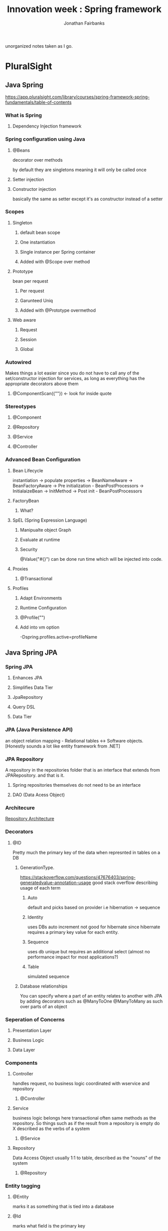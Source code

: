 #+TITLE: Innovation week : Spring framework
#+AUTHOR: Jonathan Fairbanks

unorganized notes taken as I go.

* PluralSight
** Java Spring
https://app.pluralsight.com/library/courses/spring-framework-spring-fundamentals/table-of-contents
*** What is Spring
**** Dependency Injection framework
*** Spring configuration using Java
**** @Beans
decorator over methods

by default they are singletons meaning it will only be called once
**** Setter injection
**** Constructor injection
basically the same as setter except it's as constructor instead of a setter
*** Scopes
**** Singleton
***** default bean scope
***** One instantiation
***** Single instance per Spring container
***** Added with @Scope over method
**** Prototype
bean per request
***** Per request
***** Garunteed Uniq
***** Added with @Prototype overmethod
**** Web aware
***** Request
***** Session
***** Global
*** Autowired
Makes things a lot easier since you do not have to call any of the set/constructor injection for services, as long as everything has the appropriate decorators above them
**** @ComponentScan({""}) <- look for inside quote
*** Stereotypes
**** @Component
**** @Repository
**** @Service
**** @Controller
*** Advanced Bean Configuration
****  Bean Lifecycle
instantiation -> populate properties -> BeanNameAware -> BeanFactoryAware -> Pre initialization - BeanPostProcessors -> InitialaizeBean -> InitMethod -> Post init - BeanPostProcessors
**** FactoryBean
***** What?
**** SpEL (Spring Expression Language)
***** Manipualte object Graph
***** Evaluate at runtime
***** Security
@Value("#{}") can be done run time which will be injected into code.
**** Proxies
***** @Transactional
**** Profiles
***** Adapt Environments
***** Runtime Configuration
***** @Profile("")
***** Add into vm option
-Dspring.profiles.active=profileName
** Java Spring JPA
*** Spring JPA
**** Enhances JPA
**** Simplifies Data Tier
**** JpaRepository
**** Query DSL
**** Data Tier
*** JPA (Java Persistence API)
an object relation mapping - Relational tables <-> Software objects.
[Honestly sounds a lot like entity framework from .NET]
*** JPA Repository
A repository in the repositories folder that is an interface that extends from JPARepository. and that is it.
**** Spring repositories themselves do not need to be an interface
**** DAO (Data Acess Object)
*** Architecure
#+attr_html: width=100px
[[./Resources/RepoArchitecture.png][Repository Architecture]]
*** Decorators
**** @ID
Pretty much the primary key of the data when represnted in tables on a DB
***** GenerationType.
https://stackoverflow.com/questions/47676403/spring-generatedvalue-annotation-usage
good stack overflow describing usage of each term
****** Auto
default and picks based on provider i.e hibernation -> sequence
****** Identity
uses DBs auto increment not good for hibernate since hibernate requires a primary key value for each entity.
****** Sequence
uses db unique but requires an additional select (almost no performance impact for most applications?)
****** Table
simulated sequence
***** Database relationships
You can specify where a part of an entity relates to another with JPA by adding decorators such as @ManyToOne @ManyToMany as such over parts of an object
*** Seperation of Concerns
**** Presentation Layer
**** Business Logic
**** Data Layer
*** Components
**** Controller
handles request, no business logic
coordinated with wservice and repository
***** @Controller
**** Service
business logic belongs here
transactional
often same methods as the repository. So things such as if the result from a repository is empty do X
described as the verbs of a system
***** @Service

**** Repository
Data Access Object usually 1:1 to table, described as the "nouns" of the system
***** @Repository
*** Entity tagging
**** @Entity
marks it as something that is tied into a database
**** @Id
marks what field is the primary key
**** @GeneratedValue
what type of primary key
*** Database Creation Values
spring.jpa.hibernate.ddl-auto=
**** Create
**** Update
**** Create-drop
**** Validate
**** None
*** Application properties
**** Forced uppercase tables
spring.jpa.hibernate.naming.physical-strategy=

org.hibernate.boot.model.naming.PhysicalNamingStrategyStandardImpl

*** JPA Annotations
**** @Entity - Declares Object
**** @Table - Table specifics
**** @Id - Primary key
**** @GeneratedValue - Used with @Id
***** IDENTITY - Column
***** AUTO - Chooses from dialect
***** SEQUENCE - if database supports it
***** TABLE - uses identity table
**** @PresistenceContext - injects EntityManager
**** @Service - Location of business logic
**** @Repository - Database Integration
**** Transactional - Begining of Transaction
*** Default columns
@Column
**** insertable
**** length
**** name
**** nullable
**** precision
**** scale
**** table
**** unique
**** updatable
*** Join Types
**** @OneToOne
**** @OneToMany
**** @ManyToOne
**** @ManyToMany
*** FetchTypes
**** Lazy
**** Eager
*** JPQL
centered around objects
ex:

Query q = em.createQuery("Select r from Registration");

where r is an object
*** NamedQueries
Cleaner but not required.
@NamedQueries({
    @NamedQuery(x=, y=)
})

** Other notes
*** Keybinds
**** Ctrl + Shift + O
removes unused imports
*** PluralSight
**** Leaving the RequestMapping blank?
*** Why is it called @Lob
-> stores binary data
*** Acronym purgatory
**** JPA - Java Persistence API
**** EJB - Enterpise Java Bean
**** JNDI - Java Naming and Directory Interface
**** JEE - Java Enterpise Edition
**** POJO - Plain Old Java Object
**** AOP - Aspect oriented programming
**** ORM - Object Relational Mapping
**** Java Server Pages
*** Best practices
**** Singleton
**** Factories
**** Abstract Factories
**** Template Method
**** Annotation Based

* Spring.io Docs
** Framework Reference
https://docs.spring.io/spring-framework/docs/3.2.x/spring-framework-reference/html/overview.html
*** Modules
**** Core container
contains core, beans, context, and expression language modules
***** Core & Beans
seperates configuration from dependecies
***** Beans
3 things
****** Serializable
****** something
****** something
***** Context
access objects similar to (JNDI registry)
****** JNDI Registry
https://docs.oracle.com/javase/tutorial/jndi/overview/index.html
Java Naming and Direcotry interface

it is an API that provides naming and directory functionality
[[./Resources/JNDI.png]]
** The IoC Container
https://docs.spring.io/spring-framework/docs/3.2.x/spring-framework-reference/html/beans.html
(IoC) Inversion of Control which describes the process of a container injecting dependecies when creating beans
*** Factory Method
a design pattern that describes making objects at run time. (where all objects share the superclass)
* TutorialsPoint
* MasterControl
